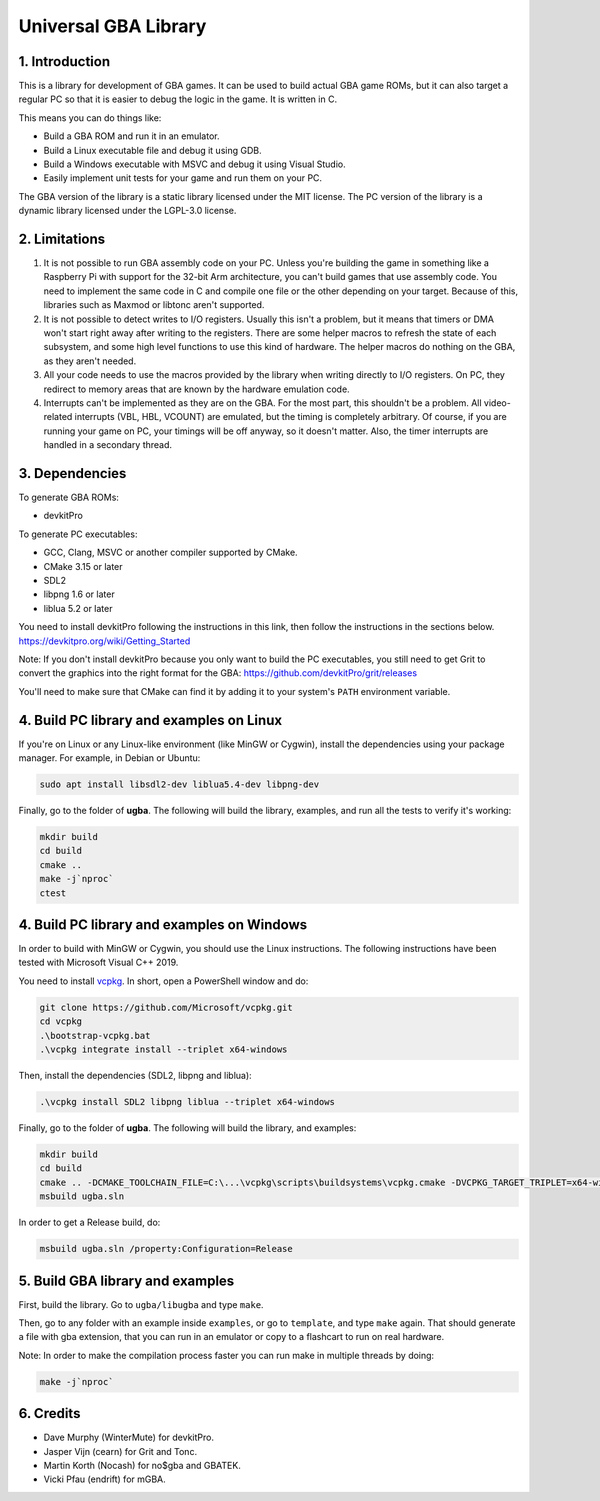 Universal GBA Library
=====================

1. Introduction
---------------

This is a library for development of GBA games. It can be used to build actual
GBA game ROMs, but it can also target a regular PC so that it is easier to debug
the logic in the game. It is written in C.

This means you can do things like:

- Build a GBA ROM and run it in an emulator.
- Build a Linux executable file and debug it using GDB.
- Build a Windows executable with MSVC and debug it using Visual Studio.
- Easily implement unit tests for your game and run them on your PC.

The GBA version of the library is a static library licensed under the MIT
license. The PC version of the library is a dynamic library licensed under the
LGPL-3.0 license.

2. Limitations
--------------

1. It is not possible to run GBA assembly code on your PC. Unless you're
   building the game in something like a Raspberry Pi with support for the
   32-bit Arm architecture, you can't build games that use assembly code. You
   need to implement the same code in C and compile one file or the other
   depending on your target. Because of this, libraries such as Maxmod or
   libtonc aren't supported.

2. It is not possible to detect writes to I/O registers. Usually this isn't a
   problem, but it means that timers or DMA won't start right away after writing
   to the registers. There are some helper macros to refresh the state of each
   subsystem, and some high level functions to use this kind of hardware. The
   helper macros do nothing on the GBA, as they aren't needed.

3. All your code needs to use the macros provided by the library when writing
   directly to I/O registers. On PC, they redirect to memory areas that are
   known by the hardware emulation code.

4. Interrupts can't be implemented as they are on the GBA. For the most part,
   this shouldn't be a problem. All video-related interrupts (VBL, HBL, VCOUNT)
   are emulated, but the timing is completely arbitrary. Of course, if you are
   running your game on PC, your timings will be off anyway, so it doesn't
   matter. Also, the timer interrupts are handled in a secondary thread.

3. Dependencies
---------------

To generate GBA ROMs:

- devkitPro

To generate PC executables:

- GCC, Clang, MSVC or another compiler supported by CMake.
- CMake 3.15 or later
- SDL2
- libpng 1.6 or later
- liblua 5.2 or later

You need to install devkitPro following the instructions in this link, then
follow the instructions in the sections below.
https://devkitpro.org/wiki/Getting_Started

Note: If you don't install devkitPro because you only want to build the PC
executables, you still need to get Grit to convert the graphics into the right
format for the GBA: https://github.com/devkitPro/grit/releases

You'll need to make sure that CMake can find it by adding it to your system's
``PATH`` environment variable.

4. Build PC library and examples on Linux
-----------------------------------------

If you're on Linux or any Linux-like environment (like MinGW or Cygwin), install
the dependencies using your package manager. For example, in Debian or Ubuntu:

.. code:: bash

    sudo apt install libsdl2-dev liblua5.4-dev libpng-dev

Finally, go to the folder of **ugba**. The following will build the library,
examples, and run all the tests to verify it's working:

.. code:: bash

    mkdir build
    cd build
    cmake ..
    make -j`nproc`
    ctest

4. Build PC library and examples on Windows
-------------------------------------------

In order to build with MinGW or Cygwin, you should use the Linux instructions.
The following instructions have been tested with Microsoft Visual C++ 2019.

You need to install `vcpkg`_. In short, open a PowerShell window and do:

.. code:: bash

    git clone https://github.com/Microsoft/vcpkg.git
    cd vcpkg
    .\bootstrap-vcpkg.bat
    .\vcpkg integrate install --triplet x64-windows

Then, install the dependencies (SDL2, libpng and liblua):

.. code:: bash

    .\vcpkg install SDL2 libpng liblua --triplet x64-windows

Finally, go to the folder of **ugba**. The following will build the library,
and examples:

.. code:: bash

    mkdir build
    cd build
    cmake .. -DCMAKE_TOOLCHAIN_FILE=C:\...\vcpkg\scripts\buildsystems\vcpkg.cmake -DVCPKG_TARGET_TRIPLET=x64-windows
    msbuild ugba.sln

In order to get a Release build, do:

.. code:: bash

    msbuild ugba.sln /property:Configuration=Release

5. Build GBA library and examples
---------------------------------

First, build the library. Go to ``ugba/libugba`` and type ``make``.

Then, go to any folder with an example inside ``examples``, or go to
``template``, and type ``make`` again. That should generate a file with gba
extension, that you can run in an emulator or copy to a flashcart to run on real
hardware.

Note: In order to make the compilation process faster you can run make in
multiple threads by doing:

.. code:: bash

    make -j`nproc`

6. Credits
----------

- Dave Murphy (WinterMute) for devkitPro.
- Jasper Vijn (cearn) for Grit and Tonc.
- Martin Korth (Nocash) for no$gba and GBATEK.
- Vicki Pfau (endrift) for mGBA.

.. _vcpkg: https://github.com/microsoft/vcpkg
